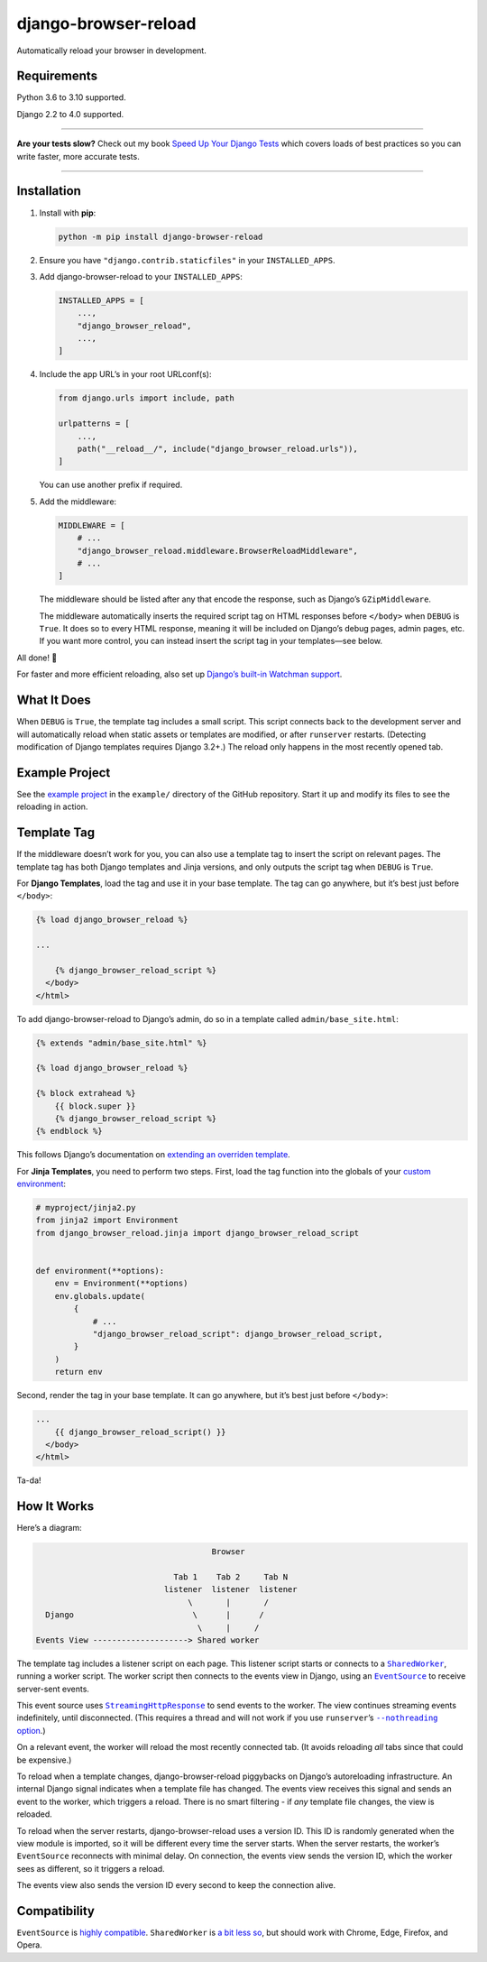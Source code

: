 =====================
django-browser-reload
=====================

.. image:: https://img.shields.io/github/workflow/status/adamchainz/django-browser-reload/CI/main?style=for-the-badge
   :target: https://github.com/adamchainz/django-browser-reload/actions?workflow=CI

.. image:: https://img.shields.io/badge/Coverage-100%25-success?style=for-the-badge
  :target: https://github.com/adamchainz/django-browser-reload/actions?workflow=CI

.. image:: https://img.shields.io/pypi/v/django-browser-reload.svg?style=for-the-badge
   :target: https://pypi.org/project/django-browser-reload/

.. image:: https://img.shields.io/badge/code%20style-black-000000.svg?style=for-the-badge
   :target: https://github.com/psf/black

.. image:: https://img.shields.io/badge/pre--commit-enabled-brightgreen?logo=pre-commit&logoColor=white&style=for-the-badge
   :target: https://github.com/pre-commit/pre-commit
   :alt: pre-commit

Automatically reload your browser in development.

Requirements
------------

Python 3.6 to 3.10 supported.

Django 2.2 to 4.0 supported.

----

**Are your tests slow?**
Check out my book `Speed Up Your Django Tests <https://gumroad.com/l/suydt>`__ which covers loads of best practices so you can write faster, more accurate tests.

----

Installation
------------

1. Install with **pip**:

   .. code-block:: sh

       python -m pip install django-browser-reload

2. Ensure you have ``"django.contrib.staticfiles"`` in your ``INSTALLED_APPS``.

3. Add django-browser-reload to your ``INSTALLED_APPS``:

   .. code-block:: python

       INSTALLED_APPS = [
           ...,
           "django_browser_reload",
           ...,
       ]

4. Include the app URL’s in your root URLconf(s):

   .. code-block:: python

       from django.urls import include, path

       urlpatterns = [
           ...,
           path("__reload__/", include("django_browser_reload.urls")),
       ]

   You can use another prefix if required.

5. Add the middleware:

   .. code-block:: python

      MIDDLEWARE = [
          # ...
          "django_browser_reload.middleware.BrowserReloadMiddleware",
          # ...
      ]

   The middleware should be listed after any that encode the response, such as Django’s ``GZipMiddleware``.

   The middleware automatically inserts the required script tag on HTML responses before ``</body>`` when ``DEBUG`` is ``True``.
   It does so to every HTML response, meaning it will be included on Django’s debug pages, admin pages, etc.
   If you want more control, you can instead insert the script tag in your templates—see below.

All done! 📯

For faster and more efficient reloading, also set up `Django’s built-in Watchman support <https://adamj.eu/tech/2021/01/20/efficient-reloading-in-djangos-runserver-with-watchman/>`__.

What It Does
------------

When ``DEBUG`` is ``True``, the template tag includes a small script.
This script connects back to the development server and will automatically reload when static assets or templates are modified, or after ``runserver`` restarts.
(Detecting modification of Django templates requires Django 3.2+.)
The reload only happens in the most recently opened tab.

Example Project
-----------

See the `example project <https://github.com/adamchainz/django-browser-reload/tree/main/example>`__ in the ``example/`` directory of the GitHub repository.
Start it up and modify its files to see the reloading in action.

Template Tag
------------

If the middleware doesn’t work for you, you can also use a template tag to insert the script on relevant pages.
The template tag has both Django templates and Jinja versions, and only outputs the script tag when ``DEBUG`` is ``True``.

For **Django Templates**, load the tag and use it in your base template.
The tag can go anywhere, but it’s best just before ``</body>``:

.. code-block:: html

   {% load django_browser_reload %}

   ...

       {% django_browser_reload_script %}
     </body>
   </html>

To add django-browser-reload to Django’s admin, do so in a template called ``admin/base_site.html``:

.. code-block:: html

    {% extends "admin/base_site.html" %}

    {% load django_browser_reload %}

    {% block extrahead %}
        {{ block.super }}
        {% django_browser_reload_script %}
    {% endblock %}

This follows Django’s documentation on `extending an overriden template <https://docs.djangoproject.com/en/4.0/howto/overriding-templates/#extending-an-overridden-template>`__.

For **Jinja Templates**, you need to perform two steps.
First, load the tag function into the globals of your `custom environment <https://docs.djangoproject.com/en/stable/topics/templates/#django.template.backends.jinja2.Jinja2>`__:

.. code-block:: python

    # myproject/jinja2.py
    from jinja2 import Environment
    from django_browser_reload.jinja import django_browser_reload_script


    def environment(**options):
        env = Environment(**options)
        env.globals.update(
            {
                # ...
                "django_browser_reload_script": django_browser_reload_script,
            }
        )
        return env

Second, render the tag in your base template.
It can go anywhere, but it’s best just before ``</body>``:

.. code-block:: html

    ...
        {{ django_browser_reload_script() }}
      </body>
    </html>

Ta-da!

How It Works
------------

Here’s a diagram:

.. code-block:: text

                                         Browser

                                 Tab 1    Tab 2     Tab N
                               listener  listener  listener
                                    \       |       /
      Django                         \      |      /
                                      \     |     /
    Events View --------------------> Shared worker

The template tag includes a listener script on each page.
This listener script starts or connects to a |SharedWorker|__, running a worker script.
The worker script then connects to the events view in Django, using an |EventSource|__ to receive server-sent events.

.. |SharedWorker| replace:: ``SharedWorker``
__ https://developer.mozilla.org/en-US/docs/Web/API/SharedWorker

.. |EventSource| replace:: ``EventSource``
__ https://developer.mozilla.org/en-US/docs/Web/API/EventSource

This event source uses |StreamingHttpResponse|__ to send events to the worker.
The view continues streaming events indefinitely, until disconnected.
(This requires a thread and will not work if you use ``runserver``\’s |--nothreading option|__.)

.. |--nothreading option| replace:: ``--nothreading`` option
__ https://docs.djangoproject.com/en/stable/ref/django-admin/#cmdoption-runserver-nothreading

On a relevant event, the worker will reload the most recently connected tab.
(It avoids reloading *all* tabs since that could be expensive.)

.. |StreamingHttpResponse| replace:: ``StreamingHttpResponse``
__ https://docs.djangoproject.com/en/stable/ref/request-response/#django.http.StreamingHttpResponse

To reload when a template changes, django-browser-reload piggybacks on Django’s autoreloading infrastructure.
An internal Django signal indicates when a template file has changed.
The events view receives this signal and sends an event to the worker, which triggers a reload.
There is no smart filtering - if *any* template file changes, the view is reloaded.

To reload when the server restarts, django-browser-reload uses a version ID.
This ID is randomly generated when the view module is imported, so it will be different every time the server starts.
When the server restarts, the worker’s ``EventSource`` reconnects with minimal delay.
On connection, the events view sends the version ID, which the worker sees as different, so it triggers a reload.

The events view also sends the version ID every second to keep the connection alive.

Compatibility
-------------

``EventSource`` is `highly compatible <https://developer.mozilla.org/en-US/docs/Web/API/EventSource#browser_compatibility>`__.
``SharedWorker`` is `a bit less so <https://developer.mozilla.org/en-US/docs/Web/API/SharedWorker#browser_compatibility>`__, but should work with Chrome, Edge, Firefox, and Opera.
